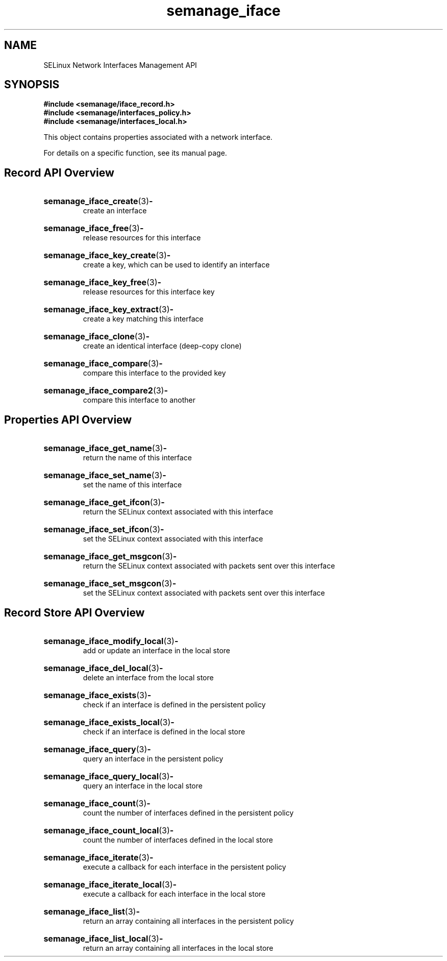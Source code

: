 .TH semanage_iface 3 "16 March 2006" "ivg2@cornell.edu" "Libsemanage API documentation"

.SH "NAME" 
SELinux Network Interfaces Management API

.SH "SYNOPSIS"
.B #include <semanage/iface_record.h>
.br
.B #include <semanage/interfaces_policy.h>
.br
.B #include <semanage/interfaces_local.h>

.PP
This object contains properties associated with a network interface. 

.PP
For details on a specific function, see its manual page.

.SH "Record API Overview"

.HP 
.BR semanage_iface_create "(3)" \- 
.br
create an interface

.HP
.BR semanage_iface_free "(3)" \-
.br
release resources for this interface

.HP
.BR semanage_iface_key_create "(3)" \-
.br
create a key, which can be used to identify an interface

.HP
.BR semanage_iface_key_free "(3)" \-
.br
release resources for this interface key

.HP
.BR semanage_iface_key_extract "(3)" \- 
.br
create a key matching this interface

.HP
.BR semanage_iface_clone "(3)" \- 
.br
create an identical interface (deep-copy clone)

.HP
.BR semanage_iface_compare "(3)" \- 
.br
compare this interface to the provided key

.HP
.BR semanage_iface_compare2 "(3)" \-
.br
compare this interface to another

.SH "Properties API Overview"

.HP
.BR semanage_iface_get_name "(3)" \- 
.br
return the name of this interface 

.HP
.BR semanage_iface_set_name "(3)" \-
.br
set the name of this interface 

.HP
.BR semanage_iface_get_ifcon "(3)" \-
.br
return the SELinux context associated with this interface

.HP
.BR semanage_iface_set_ifcon "(3)" \-
.br
set the SELinux context associated with this interface

.HP
.BR semanage_iface_get_msgcon "(3)" \-
.br
return the SELinux context associated with packets sent over this interface

.HP
.BR semanage_iface_set_msgcon "(3)" \-
.br
set the SELinux context associated with packets sent over this interface

.SH "Record Store API Overview"

.HP
.BR semanage_iface_modify_local "(3)" \- 
.br
add or update an interface in the local store

.HP
.BR semanage_iface_del_local "(3)" \-
.br
delete an interface from the local store

.HP
.BR semanage_iface_exists "(3)" \-
.br
check if an interface is defined in the persistent policy

.HP
.BR semanage_iface_exists_local "(3)" \-
.br
check if an interface is defined in the local store

.HP
.BR semanage_iface_query "(3)" \-
.br
query an interface in the persistent policy

.HP
.BR semanage_iface_query_local "(3)" \- 
.br
query an interface in the local store

.HP
.BR semanage_iface_count "(3)" \-
.br
count the number of interfaces defined in the persistent policy

.HP
.BR semanage_iface_count_local "(3)" \-
.br
count the number of interfaces defined in the local store

.HP
.BR semanage_iface_iterate "(3)" \-
.br
execute a callback for each interface in the persistent policy

.HP
.BR semanage_iface_iterate_local "(3)" \-
.br
execute a callback for each interface in the local store

.HP
.BR semanage_iface_list "(3)" \-
.br
return an array containing all interfaces in the persistent policy

.HP
.BR semanage_iface_list_local "(3)" \-
.br
return an array containing all interfaces in the local store
